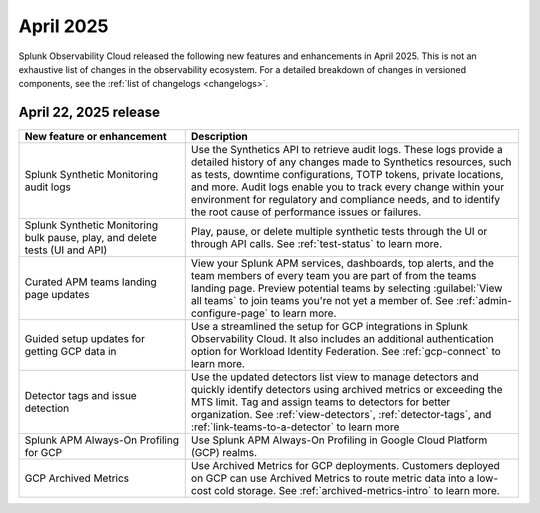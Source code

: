 .. _2025-4-rn:

*********************
April 2025
*********************

Splunk Observability Cloud released the following new features and enhancements in April 2025. This is not an exhaustive list of changes in the observability ecosystem. For a detailed breakdown of changes in versioned components, see the :ref:`list of changelogs <changelogs>`.


.. _2025-4-22-rn:

April 22, 2025 release
=======================

.. list-table::
   :header-rows: 1
   :widths: 1 2
   :width: 100%

   * - New feature or enhancement
     - Description
   * - Splunk Synthetic Monitoring audit logs
     - Use the Synthetics API to retrieve audit logs. These logs provide a detailed history of any changes made to Synthetics resources, such as tests, downtime configurations, TOTP tokens, private locations, and more. Audit logs enable you to track every change within your environment for regulatory and compliance needs, and to identify the root cause of performance issues or failures.
   * - Splunk Synthetic Monitoring bulk pause, play, and delete tests (UI and API)
     - Play, pause, or delete multiple synthetic tests through the UI or through API calls. See :ref:`test-status` to learn more.
   * - Curated APM teams landing page updates
     - View your Splunk APM services, dashboards, top alerts, and the team members of every team you are part of from the teams landing page. Preview potential teams by selecting :guilabel:`View all teams` to join teams you're not yet a member of. See :ref:`admin-configure-page` to learn more.
   * - Guided setup updates for getting GCP data in
     - Use a streamlined the setup for GCP integrations in Splunk Observability Cloud. It also includes an additional authentication option for Workload Identity Federation. See :ref:`gcp-connect` to learn more. 
   * - Detector tags and issue detection
     - Use the updated detectors list view to manage detectors and quickly identify detectors using archived metrics or exceeding the MTS limit. Tag and assign teams to detectors for better organization. See :ref:`view-detectors`, :ref:`detector-tags`, and :ref:`link-teams-to-a-detector` to learn more
   * - Splunk APM Always-On Profiling for GCP
     - Use Splunk APM Always-On Profiling in Google Cloud Platform (GCP) realms. 
   * - GCP Archived Metrics
     - Use Archived Metrics for GCP deployments. Customers deployed on GCP can use Archived Metrics to route metric data into a low-cost cold storage. See :ref:`archived-metrics-intro` to learn more.